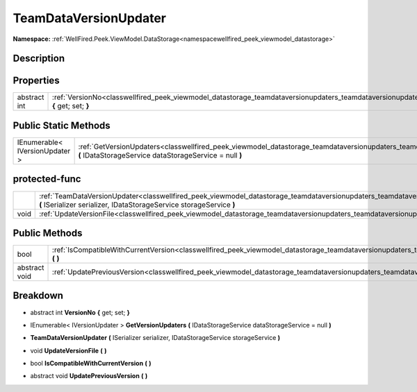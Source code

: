.. _classwellfired_peek_viewmodel_datastorage_teamdataversionupdaters_teamdataversionupdater:

TeamDataVersionUpdater
=======================

**Namespace:** :ref:`WellFired.Peek.ViewModel.DataStorage<namespacewellfired_peek_viewmodel_datastorage>`

Description
------------



Properties
-----------

+---------------+----------------------------------------------------------------------------------------------------------------------------------------------------------------------+
|abstract int   |:ref:`VersionNo<classwellfired_peek_viewmodel_datastorage_teamdataversionupdaters_teamdataversionupdater_1a26757467ef6248c98905d9c5546488fe>` **{** get; set; **}**   |
+---------------+----------------------------------------------------------------------------------------------------------------------------------------------------------------------+

Public Static Methods
----------------------

+---------------------------------+-------------------------------------------------------------------------------------------------------------------------------------------------------------------------------------------------------------------+
|IEnumerable< IVersionUpdater >   |:ref:`GetVersionUpdaters<classwellfired_peek_viewmodel_datastorage_teamdataversionupdaters_teamdataversionupdater_1a74a5b24a23e1850385d50e97aa6e4ad1>` **(** IDataStorageService dataStorageService = null **)**   |
+---------------------------------+-------------------------------------------------------------------------------------------------------------------------------------------------------------------------------------------------------------------+

protected-func
---------------

+-------------+------------------------------------------------------------------------------------------------------------------------------------------------------------------------------------------------------------------------------------+
|             |:ref:`TeamDataVersionUpdater<classwellfired_peek_viewmodel_datastorage_teamdataversionupdaters_teamdataversionupdater_1a2447b0535236aae015a336e51d7b3bf4>` **(** ISerializer serializer, IDataStorageService storageService **)**   |
+-------------+------------------------------------------------------------------------------------------------------------------------------------------------------------------------------------------------------------------------------------+
|void         |:ref:`UpdateVersionFile<classwellfired_peek_viewmodel_datastorage_teamdataversionupdaters_teamdataversionupdater_1a04585561f2b3dee22afb0be9af9dde2f>` **(**  **)**                                                                  |
+-------------+------------------------------------------------------------------------------------------------------------------------------------------------------------------------------------------------------------------------------------+

Public Methods
---------------

+----------------+----------------------------------------------------------------------------------------------------------------------------------------------------------------------------------+
|bool            |:ref:`IsCompatibleWithCurrentVersion<classwellfired_peek_viewmodel_datastorage_teamdataversionupdaters_teamdataversionupdater_1a9106cc84c1c1ce4bc2052efb667246a0>` **(**  **)**   |
+----------------+----------------------------------------------------------------------------------------------------------------------------------------------------------------------------------+
|abstract void   |:ref:`UpdatePreviousVersion<classwellfired_peek_viewmodel_datastorage_teamdataversionupdaters_teamdataversionupdater_1a4c9c8a95956e796f375099b998f82ac6>` **(**  **)**            |
+----------------+----------------------------------------------------------------------------------------------------------------------------------------------------------------------------------+

Breakdown
----------

.. _classwellfired_peek_viewmodel_datastorage_teamdataversionupdaters_teamdataversionupdater_1a26757467ef6248c98905d9c5546488fe:

- abstract int **VersionNo** **{** get; set; **}**

.. _classwellfired_peek_viewmodel_datastorage_teamdataversionupdaters_teamdataversionupdater_1a74a5b24a23e1850385d50e97aa6e4ad1:

- IEnumerable< IVersionUpdater > **GetVersionUpdaters** **(** IDataStorageService dataStorageService = null **)**

.. _classwellfired_peek_viewmodel_datastorage_teamdataversionupdaters_teamdataversionupdater_1a2447b0535236aae015a336e51d7b3bf4:

-  **TeamDataVersionUpdater** **(** ISerializer serializer, IDataStorageService storageService **)**

.. _classwellfired_peek_viewmodel_datastorage_teamdataversionupdaters_teamdataversionupdater_1a04585561f2b3dee22afb0be9af9dde2f:

- void **UpdateVersionFile** **(**  **)**

.. _classwellfired_peek_viewmodel_datastorage_teamdataversionupdaters_teamdataversionupdater_1a9106cc84c1c1ce4bc2052efb667246a0:

- bool **IsCompatibleWithCurrentVersion** **(**  **)**

.. _classwellfired_peek_viewmodel_datastorage_teamdataversionupdaters_teamdataversionupdater_1a4c9c8a95956e796f375099b998f82ac6:

- abstract void **UpdatePreviousVersion** **(**  **)**

